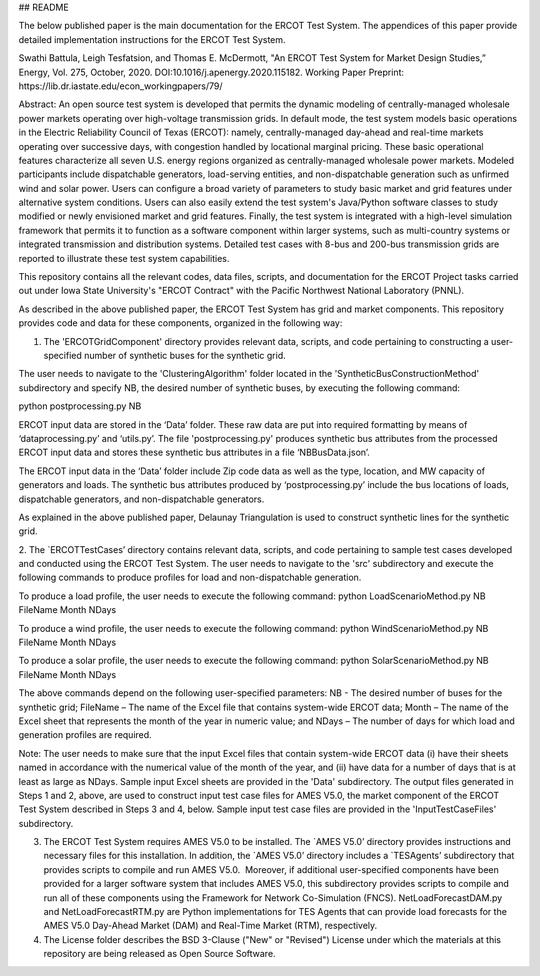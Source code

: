 ## README

The below published paper is the main documentation for the ERCOT Test System.  The appendices of this paper provide detailed implementation instructions for the ERCOT Test System.
 
Swathi Battula, Leigh Tesfatsion, and Thomas E. McDermott, "An ERCOT Test System for Market Design Studies,” Energy, Vol. 275, October, 2020.  DOI:10.1016/j.apenergy.2020.115182. Working Paper Preprint:  https://lib.dr.iastate.edu/econ_workingpapers/79/
 
Abstract: An open source test system is developed that permits the dynamic modeling of centrally-managed wholesale power markets operating over high-voltage transmission grids. In default mode, the test system models basic operations in the Electric Reliability Council of Texas (ERCOT): namely, centrally-managed day-ahead and real-time markets operating over successive days, with congestion handled by locational marginal pricing. These basic operational features characterize all seven U.S. energy regions organized as centrally-managed wholesale power markets. Modeled participants include dispatchable generators, load-serving entities, and non-dispatchable generation such as unfirmed wind and solar power. Users can configure a broad variety of parameters to study basic market and grid features under alternative system conditions. Users can also easily extend the test system's Java/Python software classes to study modified or newly envisioned market and grid features. Finally, the test system is integrated with a high-level simulation framework that permits it to function as a software component within larger systems, such as multi-country systems or integrated transmission and distribution systems. Detailed test cases with 8-bus and 200-bus transmission grids are reported to illustrate these test system capabilities.
 
This repository contains all the relevant codes, data files, scripts, and documentation for the ERCOT Project tasks carried out under Iowa State University's "ERCOT Contract" with the Pacific Northwest National Laboratory (PNNL).

As described in the above published paper, the ERCOT Test System has grid and market components.
This repository provides code and data for these components, organized in the following way:

1. The 'ERCOTGridComponent' directory provides relevant data, scripts, and code pertaining to constructing a user-specified number of synthetic buses for the synthetic grid.

The user needs to navigate to the 'ClusteringAlgorithm' folder located in the 'SyntheticBusConstructionMethod' subdirectory and specify NB, the desired number of synthetic buses, by executing the following command: 

python postprocessing.py NB

ERCOT input data are stored in the ‘Data’ folder.  These raw data are put into required formatting by means of ‘dataprocessing.py’ and ‘utils.py’.  The file 'postprocessing.py' produces synthetic bus attributes from the processed ERCOT input data and stores these synthetic bus attributes in a file ‘NBBusData.json’.  

The ERCOT input data in the ‘Data’ folder include Zip code data as well as the type, location, and MW capacity of generators and loads.  The synthetic bus attributes produced by ‘postprocessing.py’ include the bus locations of loads, dispatchable generators, and non-dispatchable generators.

As explained in the above published paper, Delaunay Triangulation is used to construct synthetic lines for the synthetic grid. 

2. The `ERCOTTestCases’ directory contains relevant data, scripts, and code pertaining to sample test cases developed and conducted using the ERCOT Test System.
The user needs to navigate to the 'src' subdirectory and execute the following commands to produce profiles for load and non-dispatchable generation.

To produce a load profile, the user needs to execute the following command:  
python LoadScenarioMethod.py NB FileName Month NDays

To produce a wind profile, the user needs to execute the following command:  
python WindScenarioMethod.py NB FileName Month NDays

To produce a solar profile, the user needs to execute the following command: 
python SolarScenarioMethod.py NB FileName Month NDays

The above commands depend on the following user-specified parameters:   NB - The desired number of buses for the synthetic grid;  FileName – The name of the Excel file that contains system-wide ERCOT data;  Month – The name of the Excel sheet that represents the month of the year in numeric value; and NDays – The number of days for which load and generation profiles are required.

Note: The user needs to make sure that the input Excel files that contain system-wide ERCOT data (i) have their sheets named in accordance with the numerical value of the month of the year, and (ii) have data for a number of days that is at least as large as NDays. Sample input Excel sheets are provided in the 'Data' subdirectory.
The output files generated in Steps 1 and 2, above, are used to construct input test case files for AMES V5.0, the market component of the ERCOT Test System described in Steps 3 and 4, below.  Sample input test case files are provided in the 'InputTestCaseFiles' subdirectory.

3. The ERCOT Test System requires AMES V5.0 to be installed.  The `AMES V5.0’ directory provides instructions and necessary files for this installation.  In addition, the `AMES V5.0’ directory includes a `TESAgents’ subdirectory that provides scripts to compile and run AMES V5.0.  Moreover, if additional user-specified components have been provided for a larger software system that includes AMES V5.0, this subdirectory provides scripts to compile and run all of these components using the Framework for Network Co-Simulation (FNCS).  NetLoadForecastDAM.py and NetLoadForecastRTM.py are Python implementations for TES Agents that can provide load forecasts for the AMES V5.0 Day-Ahead Market (DAM) and Real-Time Market (RTM), respectively.

4. The License folder describes the BSD 3-Clause ("New" or "Revised") License under which the materials at this repository are being released as Open Source Software.
